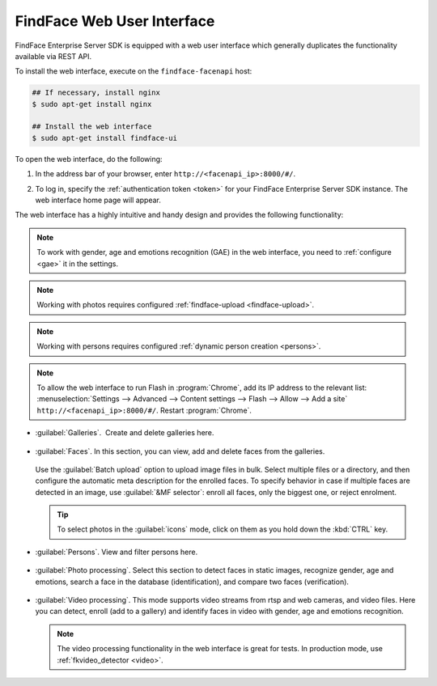 .. _ffui:

***************************************
FindFace Web User Interface
***************************************

FindFace Enterprise Server SDK is equipped with a web user interface which generally duplicates the functionality available via REST API.

To install the web interface, execute on the ``findface-facenapi`` host:

.. code::

    ## If necessary, install nginx
    $ sudo apt-get install nginx

    ## Install the web interface
    $ sudo apt-get install findface-ui

To open the web interface, do the following:

#. In the address bar of your browser, enter ``http://<facenapi_ip>:8000/#/``.
#. To log in, specify the :ref:`authentication token <token>` for your FindFace Enterprise Server SDK instance. The web interface home page
   will appear.

   .. image:: /_static/ffui.png


The web interface has a highly intuitive and handy design and provides the following functionality:

.. note::
     To work with gender, age and emotions recognition (GAE) in the web interface, you need to :ref:`configure <gae>` it in the settings.

.. note::     
     Working with photos requires configured :ref:`findface-upload <findface-upload>`.

.. note::
     Working with persons requires configured :ref:`dynamic person creation <persons>`.

.. note::
     To allow the web interface to run Flash in :program:`Chrome`, add its IP address to the relevant list: :menuselection:`Settings -->  Advanced --> Content settings --> Flash --> Allow --> Add a site` ``http://<facenapi_ip>:8000/#/``. Restart :program:`Chrome`.

* :guilabel:`Galleries`.  Create and delete galleries here. 

   
     .. image:: /_static/galleries.png
        :scale: 60%

   
* :guilabel:`Faces`. In this section, you can view, add and delete faces from the galleries.

     .. image:: /_static/add_photo.png

  Use the :guilabel:`Batch upload` option to upload image files in bulk. Select multiple files or a directory, and then configure the automatic meta description for the enrolled faces. To specify behavior in case if multiple faces are detected in an image, use :guilabel:`&MF selector`: enroll all faces, only the biggest one, or reject enrolment.

   
     .. image:: /_static/batch_upload.png


  .. tip::
     To select photos in the :guilabel:`icons` mode, click on them as you hold down the :kbd:`CTRL` key.

* :guilabel:`Persons`. View and filter persons here.

     .. image:: /_static/persons.png

* :guilabel:`Photo processing`. Select this section to detect faces in static images, recognize gender, age and emotions, search a face in the database (identification), and compare two faces (verification). 

  
    .. image:: /_static/compare.png

 
* :guilabel:`Video processing`. This mode supports video streams from rtsp and web cameras, and video files. Here you can detect, enroll (add to a gallery) and identify faces in video with gender, age and emotions recognition.   
  
    .. image:: /_static/video.png

  .. note::
      The video processing functionality in the web interface is great for tests. In production mode, use :ref:`fkvideo_detector <video>`.



